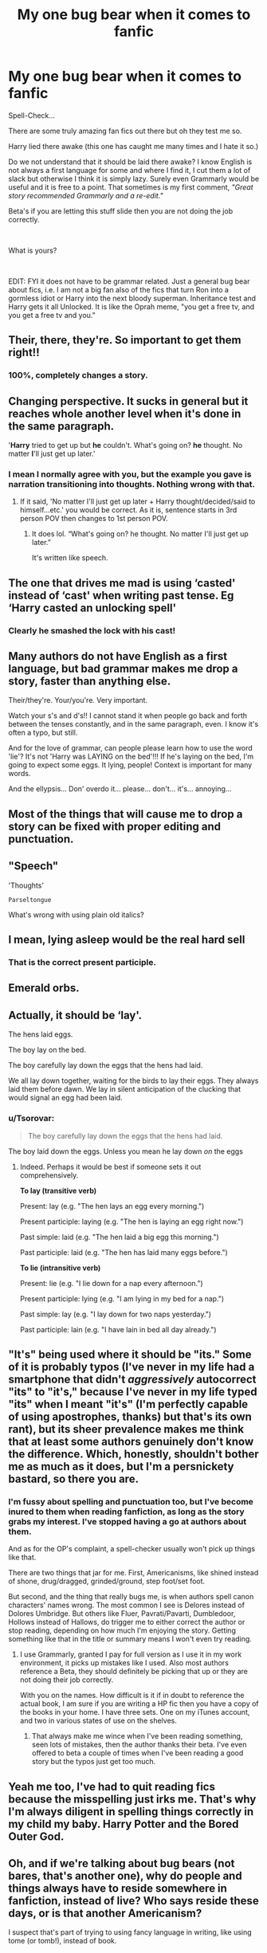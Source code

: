 #+TITLE: My one bug bear when it comes to fanfic

* My one bug bear when it comes to fanfic
:PROPERTIES:
:Author: Tennyson_Poet
:Score: 10
:DateUnix: 1615262485.0
:DateShort: 2021-Mar-09
:FlairText: Misc
:END:
Spell-Check...

There are some truly amazing fan fics out there but oh they test me so.

Harry lied there awake (this one has caught me many times and I hate it so.)

Do we not understand that it should be laid there awake? I know English is not always a first language for some and where I find it, I cut them a lot of slack but otherwise I think it is simply lazy. Surely even Grammarly would be useful and it is free to a point. That sometimes is my first comment, /"Great story recommended Grammarly and a re-edit."/

Beta's if you are letting this stuff slide then you are not doing the job correctly.

​

What is yours?

​

EDIT: FYI it does not have to be grammar related. Just a general bug bear about fics, i.e. I am not a big fan also of the fics that turn Ron into a gormless idiot or Harry into the next bloody superman. Inheritance test and Harry gets it all Unlocked. It is like the Oprah meme, "you get a free tv, and you get a free tv and you."


** Their, there, they're. So important to get them right!!
:PROPERTIES:
:Author: LunaLoveGreat33
:Score: 18
:DateUnix: 1615262934.0
:DateShort: 2021-Mar-09
:END:

*** 100%, completely changes a story.
:PROPERTIES:
:Author: Tennyson_Poet
:Score: 4
:DateUnix: 1615263062.0
:DateShort: 2021-Mar-09
:END:


** Changing perspective. It sucks in general but it reaches whole another level when it's done in the same paragraph.

'*Harry* tried to get up but *he* couldn't. What's going on? *he* thought. No matter *I*'ll just get up later.'
:PROPERTIES:
:Author: carelesslazy
:Score: 8
:DateUnix: 1615277365.0
:DateShort: 2021-Mar-09
:END:

*** I mean I normally agree with you, but the example you gave is narration transitioning into thoughts. Nothing wrong with that.
:PROPERTIES:
:Author: VivianDupuis
:Score: 5
:DateUnix: 1615304009.0
:DateShort: 2021-Mar-09
:END:

**** If it said, 'No matter I'll just get up later + Harry thought/decided/said to himself...etc.' you would be correct. As it is, sentence starts in 3rd person POV then changes to 1st person POV.
:PROPERTIES:
:Author: carelesslazy
:Score: 4
:DateUnix: 1615306161.0
:DateShort: 2021-Mar-09
:END:

***** It does lol. “What's going on? he thought. No matter I'll just get up later.”

It's written like speech.
:PROPERTIES:
:Author: VivianDupuis
:Score: 2
:DateUnix: 1615363379.0
:DateShort: 2021-Mar-10
:END:


** The one that drives me mad is using ‘casted' instead of ‘cast' when writing past tense. Eg ‘Harry casted an unlocking spell'
:PROPERTIES:
:Author: nobratsjustcats
:Score: 14
:DateUnix: 1615269256.0
:DateShort: 2021-Mar-09
:END:

*** Clearly he smashed the lock with his cast!
:PROPERTIES:
:Author: AreYouOKAni
:Score: 7
:DateUnix: 1615280691.0
:DateShort: 2021-Mar-09
:END:


** Many authors do not have English as a first language, but bad grammar makes me drop a story, faster than anything else.

Their/they're. Your/you're. Very important.

Watch your s's and d's!! I cannot stand it when people go back and forth between the tenses constantly, and in the same paragraph, even. I know it's often a typo, but still.

And for the love of grammar, can people please learn how to use the word 'lie'? It's not 'Harry was LAYING on the bed'!!! If he's laying on the bed, I'm going to expect some eggs. It lying, people! Context is important for many words.

And the ellypsis... Don' overdo it... please... don't... it's... annoying...
:PROPERTIES:
:Author: IceReddit87
:Score: 8
:DateUnix: 1615293439.0
:DateShort: 2021-Mar-09
:END:


** Most of the things that will cause me to drop a story can be fixed with proper editing and punctuation.
:PROPERTIES:
:Author: twistedmic
:Score: 7
:DateUnix: 1615263281.0
:DateShort: 2021-Mar-09
:END:


** "Speech"

'Thoughts'

~Parseltongue~

What's wrong with using plain old italics?
:PROPERTIES:
:Author: Awkward_Uni_Student
:Score: 6
:DateUnix: 1615292875.0
:DateShort: 2021-Mar-09
:END:


** I mean, lying asleep would be the real hard sell
:PROPERTIES:
:Author: Jon_Riptide
:Score: 6
:DateUnix: 1615264912.0
:DateShort: 2021-Mar-09
:END:

*** That is the correct present participle.
:PROPERTIES:
:Author: Taure
:Score: 3
:DateUnix: 1615271439.0
:DateShort: 2021-Mar-09
:END:


** Emerald orbs.
:PROPERTIES:
:Author: Senseo256
:Score: 3
:DateUnix: 1615313671.0
:DateShort: 2021-Mar-09
:END:


** Actually, it should be ‘lay'.

The hens laid eggs.

The boy lay on the bed.

The boy carefully lay down the eggs that the hens had laid.

We all lay down together, waiting for the birds to lay their eggs. They always laid them before dawn. We lay in silent anticipation of the clucking that would signal an egg had been laid.
:PROPERTIES:
:Author: diagnosedwolf
:Score: 9
:DateUnix: 1615264912.0
:DateShort: 2021-Mar-09
:END:

*** u/Tsorovar:
#+begin_quote
  The boy carefully lay down the eggs that the hens had laid.
#+end_quote

The boy laid down the eggs. Unless you mean he lay down /on/ the eggs
:PROPERTIES:
:Author: Tsorovar
:Score: 2
:DateUnix: 1615273284.0
:DateShort: 2021-Mar-09
:END:

**** Indeed. Perhaps it would be best if someone sets it out comprehensively.

*To lay (transitive verb)*

Present: lay (e.g. "The hen lays an egg every morning.")

Present participle: laying (e.g. "The hen is laying an egg right now.")

Past simple: laid (e.g. "The hen laid a big egg this morning.")

Past participle: laid (e.g. "The hen has laid many eggs before.")

*To lie (intransitive verb)*

Present: lie (e.g. "I lie down for a nap every afternoon.")

Present participle: lying (e.g. "I am lying in my bed for a nap.")

Past simple: lay (e.g. "I lay down for two naps yesterday.")

Past participle: lain (e.g. "I have lain in bed all day already.")
:PROPERTIES:
:Author: Taure
:Score: 2
:DateUnix: 1615294286.0
:DateShort: 2021-Mar-09
:END:


** "It's" being used where it should be "its." Some of it is probably typos (I've never in my life had a smartphone that didn't /aggressively/ autocorrect "its" to "it's," because I've never in my life typed "its" when I meant "it's" (I'm perfectly capable of using apostrophes, thanks) but that's its own rant), but its sheer prevalence makes me think that at least some authors genuinely don't know the difference. Which, honestly, shouldn't bother me as much as it does, but I'm a persnickety bastard, so there you are.
:PROPERTIES:
:Author: DeliSoupItExplodes
:Score: 2
:DateUnix: 1615299441.0
:DateShort: 2021-Mar-09
:END:

*** I'm fussy about spelling and punctuation too, but I've become inured to them when reading fanfiction, as long as the story grabs my interest. I've stopped having a go at authors about them.

And as for the OP's complaint, a spell-checker usually won't pick up things like that.

There are two things that jar for me. First, Americanisms, like shined instead of shone, drug/dragged, grinded/ground, step foot/set foot.

But second, and the thing that really bugs me, is when authors spell canon characters' names wrong. The most common I see is Delores instead of Dolores Umbridge. But others like Fluer, Pavrati/Pavarti, Dumbledoor, Hollows instead of Hallows, do trigger me to either correct the author or stop reading, depending on how much I'm enjoying the story. Getting something like that in the title or summary means I won't even try reading.
:PROPERTIES:
:Author: mroreallyhm
:Score: 2
:DateUnix: 1615317579.0
:DateShort: 2021-Mar-09
:END:

**** I use Grammarly, granted I pay for full version as I use it in my work environment, it picks up mistakes like I used. Also most authors reference a Beta, they should definitely be picking that up or they are not doing their job correctly.

With you on the names. How difficult is it if in doubt to reference the actual book, I am sure if you are writing a HP fic then you have a copy of the books in your home. I have three sets. One on my iTunes account, and two in various states of use on the shelves.
:PROPERTIES:
:Author: Tennyson_Poet
:Score: 2
:DateUnix: 1615318232.0
:DateShort: 2021-Mar-09
:END:

***** That always make me wince when I've been reading something, seen lots of mistakes, then the author thanks their beta. I've even offered to beta a couple of times when I've been reading a good story but the typos just get too much.
:PROPERTIES:
:Author: mroreallyhm
:Score: 2
:DateUnix: 1615319872.0
:DateShort: 2021-Mar-09
:END:


** Yeah me too, I've had to quit reading fics because the misspelling just irks me. That's why I'm always diligent in spelling things correctly in my child my baby. Harry Potter and the Bored Outer God.
:PROPERTIES:
:Author: Daemon_Sultan
:Score: 2
:DateUnix: 1615302772.0
:DateShort: 2021-Mar-09
:END:


** Oh, and if we're talking about bug bears (not bares, that's another one), why do people and things always have to reside somewhere in fanfiction, instead of live? Who says reside these days, or is that another Americanism?

I suspect that's part of trying to using fancy language in writing, like using tome (or tomb!), instead of book.
:PROPERTIES:
:Author: mroreallyhm
:Score: 2
:DateUnix: 1615320428.0
:DateShort: 2021-Mar-09
:END:


** I can get over that. Some ridiculous spellings even crack me up.

I hate it though when I have to read through countless paragraphs describing how a character feels without anything happening... it's just them staring at something and thinking how they feel. And it's fine if you do it in one paragraph or, hell, I'll even be fine with an entire chapter because I can skim through it... but you do this every chapter for half the chapter then that story moves too slowly for my taste and I'm going to pass no matter how talented the author is.

Also long descriptions bore me. One thing I liked about JK was her description style. She could summarize a setting in one paragraph well enough that you'd get a clear mental picture of it without having to go into every little detail.
:PROPERTIES:
:Author: I_love_DPs
:Score: 3
:DateUnix: 1615278454.0
:DateShort: 2021-Mar-09
:END:

*** Strangely enough, JK Rowling uses overly long descriptions in The Cuckoo's Calling, something that, like you said, was boring. (She seemed to have refrained from using the same overly long descriptions in The Silkworm though.)
:PROPERTIES:
:Author: emong757
:Score: 2
:DateUnix: 1615289111.0
:DateShort: 2021-Mar-09
:END:


** And names!
:PROPERTIES:
:Author: monkeyepoxy
:Score: 1
:DateUnix: 1615335308.0
:DateShort: 2021-Mar-10
:END:
